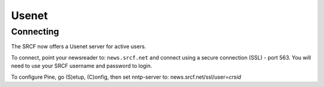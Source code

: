 Usenet
------

Connecting
~~~~~~~~~~

The SRCF now offers a Usenet server for active users.

To connect, point your newsreader to: ``news.srcf.net`` and connect
using a secure connection (SSL) - port 563. You will need to use your
SRCF username and password to login.

To configure Pine, go (S)etup, (C)onfig, then set nntp-server to:
news.srcf.net/ssl/user=\ *crsid*
